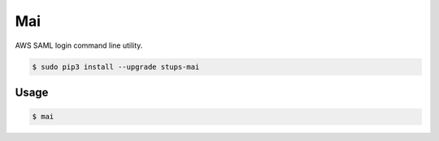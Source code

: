 ===
Mai
===

AWS SAML login command line utility.

.. code-block:: bash

    $ sudo pip3 install --upgrade stups-mai

Usage
=====

.. code-block:: bash

    $ mai
